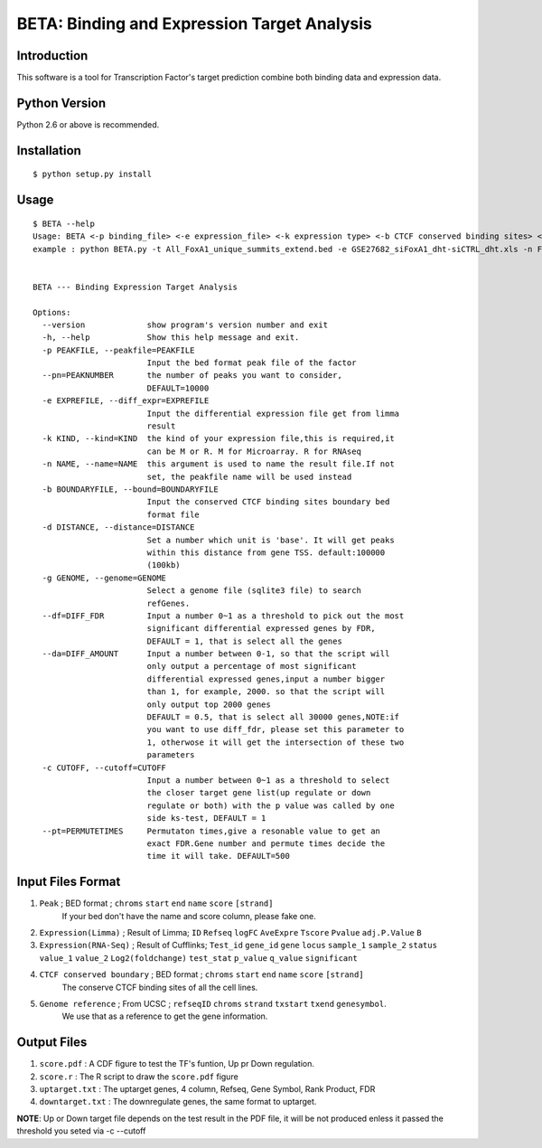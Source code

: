 ==============================================
 BETA: Binding and Expression Target Analysis
==============================================


Introduction
============

This software is a tool for Transcription Factor's target prediction combine both binding data and expression data.


    
Python Version
==============

Python 2.6 or above is recommended.

Installation
============

::

    $ python setup.py install
    
Usage
=====

::

    $ BETA --help
    Usage: BETA <-p binding_file> <-e expression_file> <-k expression type> <-b CTCF conserved binding sites> <-g genome> <-p path of BGSA> [options]
    example : python BETA.py -t All_FoxA1_unique_summits_extend.bed -e GSE27682_siFoxA1_dht-siCTRL_dht.xls -n Foxa1 -g /mnt/Storage/data/RefGene/hg19.refGene -p ./BGSA.py
    
    
    BETA --- Binding Expression Target Analysis
    
    Options:
      --version             show program's version number and exit
      -h, --help            Show this help message and exit.
      -p PEAKFILE, --peakfile=PEAKFILE
                            Input the bed format peak file of the factor
      --pn=PEAKNUMBER       the number of peaks you want to consider,
                            DEFAULT=10000
      -e EXPREFILE, --diff_expr=EXPREFILE
                            Input the differential expression file get from limma
                            result
      -k KIND, --kind=KIND  the kind of your expression file,this is required,it
                            can be M or R. M for Microarray. R for RNAseq
      -n NAME, --name=NAME  this argument is used to name the result file.If not
                            set, the peakfile name will be used instead
      -b BOUNDARYFILE, --bound=BOUNDARYFILE
                            Input the conserved CTCF binding sites boundary bed
                            format file
      -d DISTANCE, --distance=DISTANCE
                            Set a number which unit is 'base'. It will get peaks
                            within this distance from gene TSS. default:100000
                            (100kb)
      -g GENOME, --genome=GENOME
                            Select a genome file (sqlite3 file) to search
                            refGenes.
      --df=DIFF_FDR         Input a number 0~1 as a threshold to pick out the most
                            significant differential expressed genes by FDR,
                            DEFAULT = 1, that is select all the genes
      --da=DIFF_AMOUNT      Input a number between 0-1, so that the script will
                            only output a percentage of most significant
                            differential expressed genes,input a number bigger
                            than 1, for example, 2000. so that the script will
                            only output top 2000 genes
                            DEFAULT = 0.5, that is select all 30000 genes,NOTE:if
                            you want to use diff_fdr, please set this parameter to
                            1, otherwose it will get the intersection of these two
                            parameters
      -c CUTOFF, --cutoff=CUTOFF
                            Input a number between 0~1 as a threshold to select
                            the closer target gene list(up regulate or down
                            regulate or both) with the p value was called by one
                            side ks-test, DEFAULT = 1
      --pt=PERMUTETIMES     Permutaton times,give a resonable value to get an
                            exact FDR.Gene number and permute times decide the
                            time it will take. DEFAULT=500


Input Files Format
==================

1. ``Peak`` ; BED format ; ``chroms``  ``start``  ``end``  ``name``  ``score``  ``[strand]``
    If your bed don't have the name and score column, please fake one.

2. ``Expression(Limma)`` ; Result of Limma;  ``ID``  ``Refseq``  ``logFC``  ``AveExpre``  ``Tscore``  ``Pvalue``  ``adj.P.Value``  ``B``

3. ``Expression(RNA-Seq)`` ; Result of Cufflinks; ``Test_id``  ``gene_id``  ``gene``  ``locus``  ``sample_1``  ``sample_2``  ``status``  ``value_1``  ``value_2``  ``Log2(foldchange)``  ``test_stat``  ``p_value``  ``q_value``  ``significant``

4. ``CTCF conserved boundary`` ; BED format ; ``chroms``  ``start``  ``end``  ``name``  ``score``  ``[strand]``
    The conserve CTCF binding sites of all the cell lines.

5. ``Genome reference`` ; From UCSC ; ``refseqID``  ``chroms``  ``strand``  ``txstart``  ``txend``  ``genesymbol``.
    We use that as a reference to get the gene information.
    
Output Files
============


1. ``score.pdf`` : A CDF figure to test the TF's funtion, Up pr Down regulation.
2. ``score.r`` : The R script to draw the ``score.pdf`` figure
3. ``uptarget.txt`` : The uptarget genes, 4 column, Refseq, Gene Symbol, Rank Product, FDR
4. ``downtarget.txt`` : The downregulate genes, the same format to uptarget.
    
**NOTE**: Up or Down target file depends on the test result in the PDF file, it will be not produced enless it passed the threshold you seted via -c --cutoff
    

    
